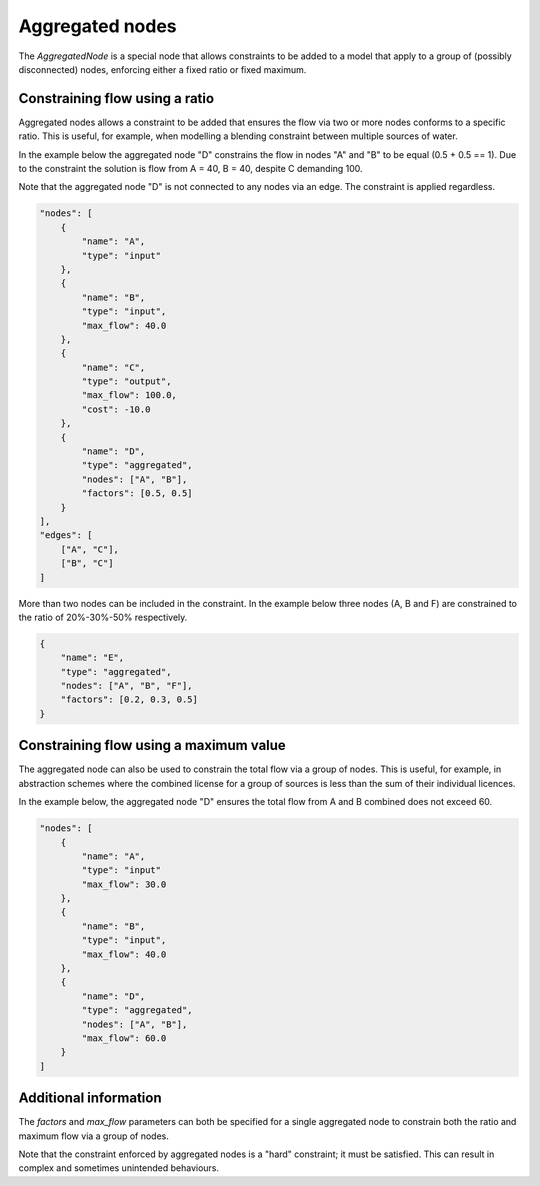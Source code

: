 Aggregated nodes
----------------

The `AggregatedNode` is a special node that allows constraints to be added to a model that apply to a group of (possibly disconnected) nodes, enforcing either a fixed ratio or fixed maximum.

Constraining flow using a ratio
===============================

Aggregated nodes allows a constraint to be added that ensures the flow via two or more nodes conforms to a specific ratio. This is useful, for example, when modelling a blending constraint between multiple sources of water.

In the example below the aggregated node "D" constrains the flow in nodes "A" and "B" to be equal (0.5 + 0.5 == 1). Due to the constraint the solution is flow from A = 40, B = 40, despite C demanding 100.

Note that the aggregated node "D" is not connected to any nodes via an edge. The constraint is applied regardless.

.. code-block:: javascript

    "nodes": [
        {
            "name": "A",
            "type": "input"
        },
        {
            "name": "B",
            "type": "input",
            "max_flow": 40.0
        },
        {
            "name": "C",
            "type": "output",
            "max_flow": 100.0,
            "cost": -10.0
        },
        {
            "name": "D",
            "type": "aggregated",
            "nodes": ["A", "B"],
            "factors": [0.5, 0.5]
        }
    ],
    "edges": [
        ["A", "C"],
        ["B", "C"]
    ]

More than two nodes can be included in the constraint. In the example below three nodes (A, B and F) are constrained to the ratio of 20%-30%-50% respectively.

.. code-block:: javascript

    {
        "name": "E",
        "type": "aggregated",
        "nodes": ["A", "B", "F"],
        "factors": [0.2, 0.3, 0.5]
    }

Constraining flow using a maximum value
=======================================

The aggregated node can also be used to constrain the total flow via a group of nodes. This is useful, for example, in abstraction schemes where the combined license for a group of sources is less than the sum of their individual licences.

In the example below, the aggregated node "D" ensures the total flow from A and B combined does not exceed 60.

.. code-block:: javascript

    "nodes": [
        {
            "name": "A",
            "type": "input"
            "max_flow": 30.0
        },
        {
            "name": "B",
            "type": "input",
            "max_flow": 40.0
        },
        {
            "name": "D",
            "type": "aggregated",
            "nodes": ["A", "B"],
            "max_flow": 60.0
        }
    ]

Additional information
======================

The `factors` and `max_flow` parameters can both be specified for a single aggregated node to constrain both the ratio and maximum flow via a group of nodes.

Note that the constraint enforced by aggregated nodes is a "hard" constraint; it must be satisfied. This can result in complex and sometimes unintended behaviours.
